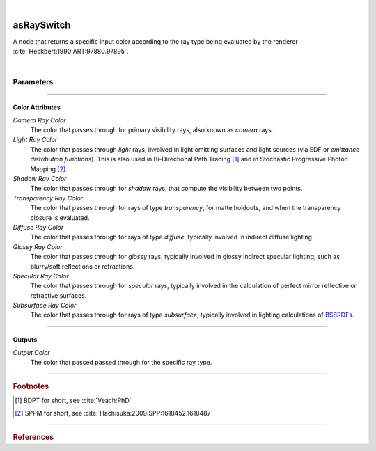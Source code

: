 .. _label_as_ray_switch:

.. fix_img_align::

|
 
.. image:: /_images/icons/asRaySwitch.png
   :width: 128px
   :align: left
   :height: 128px
   :alt: Ray Switch Icon

asRaySwitch
***********

A node that returns a specific input color according to the ray type being evaluated by the renderer :cite:`Heckbert:1990:ART:97880.97895`.

|

Parameters
----------

.. bogus directive to silence warnings::

-----

Color Attributes
^^^^^^^^^^^^^^^^

*Camera Ray Color*
    The color that passes through for primary visibility rays, also known as *camera* rays.

*Light Ray Color*
    The color that passes through *light* rays, involved in light emitting surfaces and light sources (via EDF or *emittance distribution functions*). This is also used in Bi-Directional Path Tracing [#]_ and in Stochastic Progressive Photon Mapping [#]_.

*Shadow Ray Color*
    The color that passes through for *shadow* rays, that compute the visibility between two points.

*Transparency Ray Color*
    The color that passes through for rays of type *transparency*, for matte holdouts, and when the transparency closure is evaluated.

*Diffuse Ray Color*
    The color that passes through for rays of type *diffuse*, typically involved in indirect diffuse lighting.

*Glossy Ray Color*
    The color that passes through for *glossy* rays, typically involved in glossy indirect specular lighting, such as blurry/soft reflections or refractions.

*Specular Ray Color*
    The color that passes through for *specular* rays, typically involved in the calculation of perfect mirror reflective or refractive surfaces.

*Subsurface Ray Color*
    The color that passes through for rays of type *subsurface*, typically involved in lighting calculations of `BSSRDFs <https://en.wikipedia.org/wiki/Bidirectional_scattering_distribution_function>`_.

-----

Outputs
^^^^^^^

*Output Color*
    The color that passed passed through for the specific ray type.

-----

.. rubric:: Footnotes

.. [#] BDPT for short, see :cite:`Veach:PhD`

.. [#] SPPM for short, see :cite:`Hachisuka:2009:SPP:1618452.1618487`


-----

.. rubric:: References

.. bibliography:: /bibtex/references.bib
    :filter: docname in docnames

